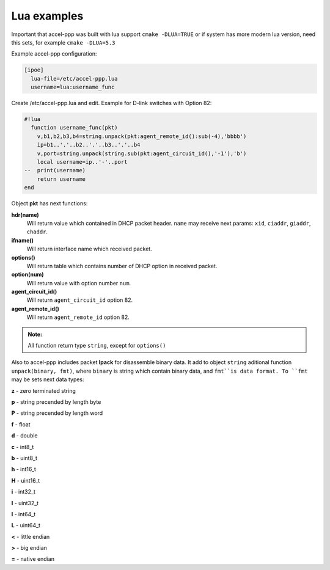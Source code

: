 .. _lua_examples:

Lua examples
============

Important that accel-ppp was built with lua support ``cmake -DLUA=TRUE`` or if system has more modern lua version, need this sets, for example ``cmake -DLUA=5.3``

Example accel-ppp configuration:

.. code-block:: sh

  [ipoe]
    lua-file=/etc/accel-ppp.lua
    username=lua:username_func

Create /etc/accel-ppp.lua and edit. Example for D-link switches with Option 82:

.. code-block:: sh

  #!lua
    function username_func(pkt)
      v,b1,b2,b3,b4=string.unpack(pkt:agent_remote_id():sub(-4),'bbbb')
      ip=b1..'.'..b2..'.'..b3..'.'..b4
      v,port=string.unpack(string.sub(pkt:agent_circuit_id(),'-1'),'b')
      local username=ip..'-'..port
  --  print(username)
      return username
  end

Object **pkt** has next functions:

**hdr(name)**
  Will return value which contained in DHCP packet header. ``name`` may receive next params: ``xid``, ``ciaddr``, ``giaddr``, ``chaddr``.
 
**ifname()**
  Will return interface name which received packet.

**options()**
  Will return table which contains number of DHCP option in received packet.

**option(num)**
  Will return value with option number ``num``.

**agent_circuit_id()**
  Will return ``agent_circuit_id`` option 82.

**agent_remote_id()**
  Will return ``agent_remote_id`` option 82.

.. admonition:: Note:

    All function return type ``string``, except for ``options()``

Also to accel-ppp includes packet **lpack** for disassemble binary data.
It add to object ``string`` aditional function ``unpack(binary, fmt)``, where ``binary`` is string which contain binary data, and ``fmt``is data format. To ``fmt`` may be sets next data types:

**z** - zero terminated string

**p** - string precended by length byte

**P** - string precended by length word

**f** - float

**d** - double

**c** - int8_t

**b** - uint8_t

**h** - int16_t

**H** - uint16_t

**i** - int32_t

**I** - uint32_t

**l** - int64_t

**L** - uint64_t

**<** - little endian

**>** - big endian

**=** - native endian
